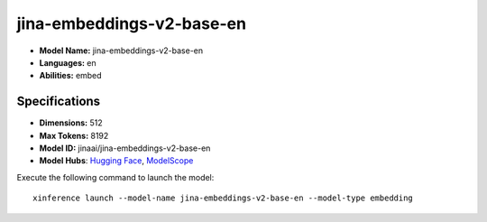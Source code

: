 .. _models_builtin_jina-embeddings-v2-base-en:

==========================
jina-embeddings-v2-base-en
==========================

- **Model Name:** jina-embeddings-v2-base-en
- **Languages:** en
- **Abilities:** embed

Specifications
^^^^^^^^^^^^^^

- **Dimensions:** 512
- **Max Tokens:** 8192
- **Model ID:** jinaai/jina-embeddings-v2-base-en
- **Model Hubs**: `Hugging Face <https://huggingface.co/jinaai/jina-embeddings-v2-base-en>`__, `ModelScope <https://modelscope.cn/models/Xorbits/jina-embeddings-v2-base-en>`__

Execute the following command to launch the model::

   xinference launch --model-name jina-embeddings-v2-base-en --model-type embedding
